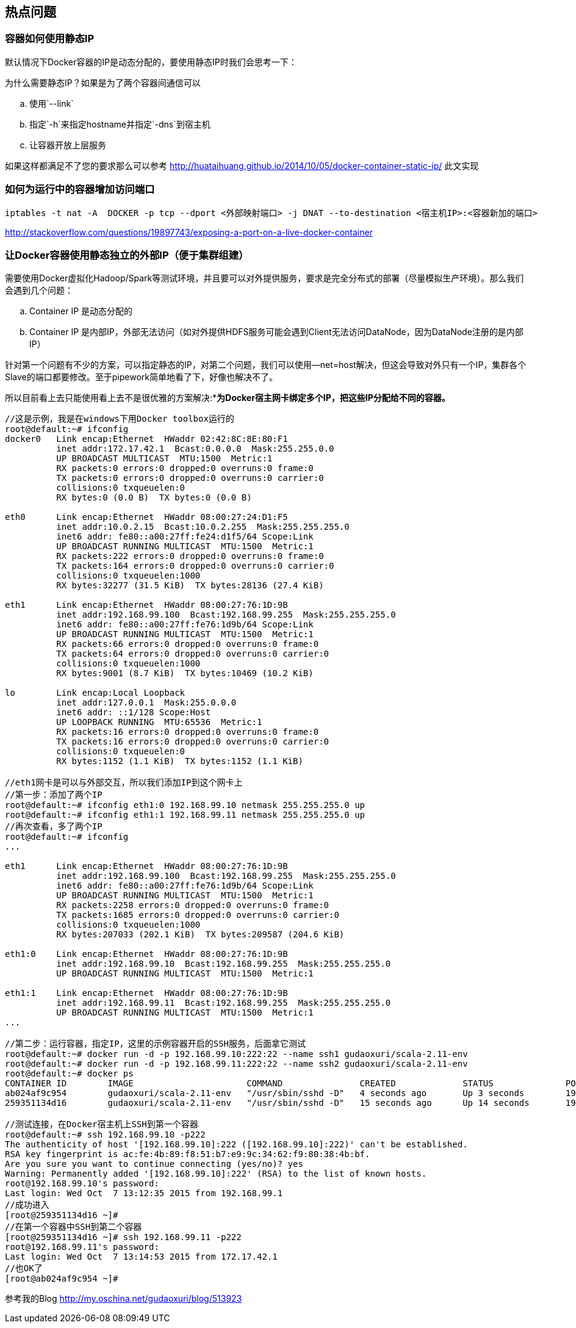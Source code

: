 == 热点问题

=== 容器如何使用静态IP

默认情况下Docker容器的IP是动态分配的，要使用静态IP时我们会思考一下：

为什么需要静态IP？如果是为了两个容器间通信可以 

.. 使用`--link`
.. 指定`-h`来指定hostname并指定`-dns`到宿主机
.. 让容器开放上层服务

如果这样都满足不了您的要求那么可以参考 http://huataihuang.github.io/2014/10/05/docker-container-static-ip/ 此文实现

=== 如何为运行中的容器增加访问端口[[qanda-add-port-to-alive-container]]

[source,bash]
----
iptables -t nat -A  DOCKER -p tcp --dport <外部映射端口> -j DNAT --to-destination <宿主机IP>:<容器新加的端口>
----
http://stackoverflow.com/questions/19897743/exposing-a-port-on-a-live-docker-container

=== 让Docker容器使用静态独立的外部IP（便于集群组建）

需要使用Docker虚拟化Hadoop/Spark等测试环境，并且要可以对外提供服务，要求是完全分布式的部署（尽量模拟生产环境）。那么我们会遇到几个问题：

..  Container IP 是动态分配的
..  Container IP 是内部IP，外部无法访问（如对外提供HDFS服务可能会遇到Client无法访问DataNode，因为DataNode注册的是内部IP）

针对第一个问题有不少的方案，可以指定静态的IP，对第二个问题，我们可以使用--net=host解决，但这会导致对外只有一个IP，集群各个Slave的端口都要修改。至于pipework简单地看了下，好像也解决不了。

所以目前看上去只能使用看上去不是很优雅的方案解决:**为Docker宿主网卡绑定多个IP，把这些IP分配给不同的容器。*

[source,bash]
----
//这是示例，我是在windows下用Docker toolbox运行的
root@default:~# ifconfig
docker0   Link encap:Ethernet  HWaddr 02:42:8C:8E:80:F1  
          inet addr:172.17.42.1  Bcast:0.0.0.0  Mask:255.255.0.0
          UP BROADCAST MULTICAST  MTU:1500  Metric:1
          RX packets:0 errors:0 dropped:0 overruns:0 frame:0
          TX packets:0 errors:0 dropped:0 overruns:0 carrier:0
          collisions:0 txqueuelen:0 
          RX bytes:0 (0.0 B)  TX bytes:0 (0.0 B)

eth0      Link encap:Ethernet  HWaddr 08:00:27:24:D1:F5  
          inet addr:10.0.2.15  Bcast:10.0.2.255  Mask:255.255.255.0
          inet6 addr: fe80::a00:27ff:fe24:d1f5/64 Scope:Link
          UP BROADCAST RUNNING MULTICAST  MTU:1500  Metric:1
          RX packets:222 errors:0 dropped:0 overruns:0 frame:0
          TX packets:164 errors:0 dropped:0 overruns:0 carrier:0
          collisions:0 txqueuelen:1000 
          RX bytes:32277 (31.5 KiB)  TX bytes:28136 (27.4 KiB)

eth1      Link encap:Ethernet  HWaddr 08:00:27:76:1D:9B  
          inet addr:192.168.99.100  Bcast:192.168.99.255  Mask:255.255.255.0
          inet6 addr: fe80::a00:27ff:fe76:1d9b/64 Scope:Link
          UP BROADCAST RUNNING MULTICAST  MTU:1500  Metric:1
          RX packets:66 errors:0 dropped:0 overruns:0 frame:0
          TX packets:64 errors:0 dropped:0 overruns:0 carrier:0
          collisions:0 txqueuelen:1000 
          RX bytes:9001 (8.7 KiB)  TX bytes:10469 (10.2 KiB)

lo        Link encap:Local Loopback  
          inet addr:127.0.0.1  Mask:255.0.0.0
          inet6 addr: ::1/128 Scope:Host
          UP LOOPBACK RUNNING  MTU:65536  Metric:1
          RX packets:16 errors:0 dropped:0 overruns:0 frame:0
          TX packets:16 errors:0 dropped:0 overruns:0 carrier:0
          collisions:0 txqueuelen:0 
          RX bytes:1152 (1.1 KiB)  TX bytes:1152 (1.1 KiB)

//eth1网卡是可以与外部交互，所以我们添加IP到这个网卡上
//第一步：添加了两个IP           
root@default:~# ifconfig eth1:0 192.168.99.10 netmask 255.255.255.0 up
root@default:~# ifconfig eth1:1 192.168.99.11 netmask 255.255.255.0 up
//再次查看，多了两个IP
root@default:~# ifconfig
...

eth1      Link encap:Ethernet  HWaddr 08:00:27:76:1D:9B  
          inet addr:192.168.99.100  Bcast:192.168.99.255  Mask:255.255.255.0
          inet6 addr: fe80::a00:27ff:fe76:1d9b/64 Scope:Link
          UP BROADCAST RUNNING MULTICAST  MTU:1500  Metric:1
          RX packets:2258 errors:0 dropped:0 overruns:0 frame:0
          TX packets:1685 errors:0 dropped:0 overruns:0 carrier:0
          collisions:0 txqueuelen:1000 
          RX bytes:207033 (202.1 KiB)  TX bytes:209587 (204.6 KiB)

eth1:0    Link encap:Ethernet  HWaddr 08:00:27:76:1D:9B  
          inet addr:192.168.99.10  Bcast:192.168.99.255  Mask:255.255.255.0
          UP BROADCAST RUNNING MULTICAST  MTU:1500  Metric:1

eth1:1    Link encap:Ethernet  HWaddr 08:00:27:76:1D:9B  
          inet addr:192.168.99.11  Bcast:192.168.99.255  Mask:255.255.255.0
          UP BROADCAST RUNNING MULTICAST  MTU:1500  Metric:1
...

//第二步：运行容器，指定IP，这里的示例容器开启的SSH服务，后面拿它测试
root@default:~# docker run -d -p 192.168.99.10:222:22 --name ssh1 gudaoxuri/scala-2.11-env
root@default:~# docker run -d -p 192.168.99.11:222:22 --name ssh2 gudaoxuri/scala-2.11-env
root@default:~# docker ps
CONTAINER ID        IMAGE                      COMMAND               CREATED             STATUS              PORTS                       NAMES
ab024af9c954        gudaoxuri/scala-2.11-env   "/usr/sbin/sshd -D"   4 seconds ago       Up 3 seconds        192.168.99.11:222->22/tcp   ssh2
259351134d16        gudaoxuri/scala-2.11-env   "/usr/sbin/sshd -D"   15 seconds ago      Up 14 seconds       192.168.99.10:222->22/tcp   ssh1

//测试连接，在Docker宿主机上SSH到第一个容器
root@default:~# ssh 192.168.99.10 -p222
The authenticity of host '[192.168.99.10]:222 ([192.168.99.10]:222)' can't be established.
RSA key fingerprint is ac:fe:4b:89:f8:51:b7:e9:9c:34:62:f9:80:38:4b:bf.
Are you sure you want to continue connecting (yes/no)? yes
Warning: Permanently added '[192.168.99.10]:222' (RSA) to the list of known hosts.
root@192.168.99.10's password: 
Last login: Wed Oct  7 13:12:35 2015 from 192.168.99.1
//成功进入
[root@259351134d16 ~]# 
//在第一个容器中SSH到第二个容器
[root@259351134d16 ~]# ssh 192.168.99.11 -p222
root@192.168.99.11's password: 
Last login: Wed Oct  7 13:14:53 2015 from 172.17.42.1
//也OK了
[root@ab024af9c954 ~]#
----

参考我的Blog http://my.oschina.net/gudaoxuri/blog/513923



